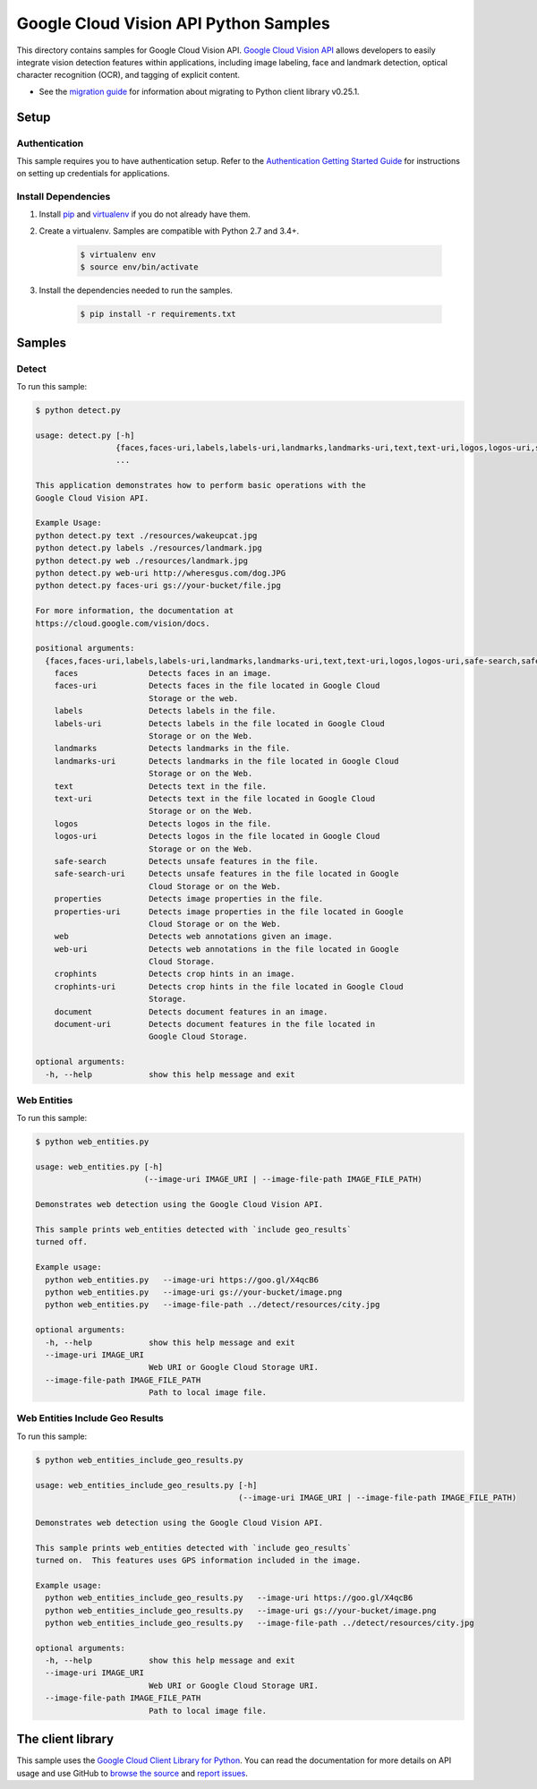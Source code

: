 .. This file is automatically generated. Do not edit this file directly.

Google Cloud Vision API Python Samples
===============================================================================

This directory contains samples for Google Cloud Vision API. `Google Cloud Vision API`_ allows developers to easily integrate vision detection features within applications, including image labeling, face and landmark detection, optical character recognition (OCR), and tagging of explicit content.

- See the `migration guide`_ for information about migrating to Python client library v0.25.1.

.. _migration guide: https://cloud.google.com/vision/docs/python-client-migration




.. _Google Cloud Vision API: https://cloud.google.com/vision/docs 

Setup
-------------------------------------------------------------------------------


Authentication
++++++++++++++

This sample requires you to have authentication setup. Refer to the
`Authentication Getting Started Guide`_ for instructions on setting up
credentials for applications.

.. _Authentication Getting Started Guide:
    https://cloud.google.com/docs/authentication/getting-started

Install Dependencies
++++++++++++++++++++

#. Install `pip`_ and `virtualenv`_ if you do not already have them.

#. Create a virtualenv. Samples are compatible with Python 2.7 and 3.4+.

    .. code-block:: bash

        $ virtualenv env
        $ source env/bin/activate

#. Install the dependencies needed to run the samples.

    .. code-block:: bash

        $ pip install -r requirements.txt

.. _pip: https://pip.pypa.io/
.. _virtualenv: https://virtualenv.pypa.io/

Samples
-------------------------------------------------------------------------------

Detect
+++++++++++++++++++++++++++++++++++++++++++++++++++++++++++++++++++++++++++++++



To run this sample:

.. code-block:: bash

    $ python detect.py

    usage: detect.py [-h]
                     {faces,faces-uri,labels,labels-uri,landmarks,landmarks-uri,text,text-uri,logos,logos-uri,safe-search,safe-search-uri,properties,properties-uri,web,web-uri,crophints,crophints-uri,document,document-uri}
                     ...
    
    This application demonstrates how to perform basic operations with the
    Google Cloud Vision API.
    
    Example Usage:
    python detect.py text ./resources/wakeupcat.jpg
    python detect.py labels ./resources/landmark.jpg
    python detect.py web ./resources/landmark.jpg
    python detect.py web-uri http://wheresgus.com/dog.JPG
    python detect.py faces-uri gs://your-bucket/file.jpg
    
    For more information, the documentation at
    https://cloud.google.com/vision/docs.
    
    positional arguments:
      {faces,faces-uri,labels,labels-uri,landmarks,landmarks-uri,text,text-uri,logos,logos-uri,safe-search,safe-search-uri,properties,properties-uri,web,web-uri,crophints,crophints-uri,document,document-uri}
        faces               Detects faces in an image.
        faces-uri           Detects faces in the file located in Google Cloud
                            Storage or the web.
        labels              Detects labels in the file.
        labels-uri          Detects labels in the file located in Google Cloud
                            Storage or on the Web.
        landmarks           Detects landmarks in the file.
        landmarks-uri       Detects landmarks in the file located in Google Cloud
                            Storage or on the Web.
        text                Detects text in the file.
        text-uri            Detects text in the file located in Google Cloud
                            Storage or on the Web.
        logos               Detects logos in the file.
        logos-uri           Detects logos in the file located in Google Cloud
                            Storage or on the Web.
        safe-search         Detects unsafe features in the file.
        safe-search-uri     Detects unsafe features in the file located in Google
                            Cloud Storage or on the Web.
        properties          Detects image properties in the file.
        properties-uri      Detects image properties in the file located in Google
                            Cloud Storage or on the Web.
        web                 Detects web annotations given an image.
        web-uri             Detects web annotations in the file located in Google
                            Cloud Storage.
        crophints           Detects crop hints in an image.
        crophints-uri       Detects crop hints in the file located in Google Cloud
                            Storage.
        document            Detects document features in an image.
        document-uri        Detects document features in the file located in
                            Google Cloud Storage.
    
    optional arguments:
      -h, --help            show this help message and exit


Web Entities
+++++++++++++++++++++++++++++++++++++++++++++++++++++++++++++++++++++++++++++++



To run this sample:

.. code-block:: bash

    $ python web_entities.py

    usage: web_entities.py [-h]
                           (--image-uri IMAGE_URI | --image-file-path IMAGE_FILE_PATH)
    
    Demonstrates web detection using the Google Cloud Vision API.
    
    This sample prints web_entities detected with `include geo_results`
    turned off.
    
    Example usage:
      python web_entities.py   --image-uri https://goo.gl/X4qcB6
      python web_entities.py   --image-uri gs://your-bucket/image.png
      python web_entities.py   --image-file-path ../detect/resources/city.jpg
    
    optional arguments:
      -h, --help            show this help message and exit
      --image-uri IMAGE_URI
                            Web URI or Google Cloud Storage URI.
      --image-file-path IMAGE_FILE_PATH
                            Path to local image file.


Web Entities Include Geo Results
+++++++++++++++++++++++++++++++++++++++++++++++++++++++++++++++++++++++++++++++



To run this sample:

.. code-block:: bash

    $ python web_entities_include_geo_results.py

    usage: web_entities_include_geo_results.py [-h]
                                               (--image-uri IMAGE_URI | --image-file-path IMAGE_FILE_PATH)
    
    Demonstrates web detection using the Google Cloud Vision API.
    
    This sample prints web_entities detected with `include geo_results`
    turned on.  This features uses GPS information included in the image.
    
    Example usage:
      python web_entities_include_geo_results.py   --image-uri https://goo.gl/X4qcB6
      python web_entities_include_geo_results.py   --image-uri gs://your-bucket/image.png
      python web_entities_include_geo_results.py   --image-file-path ../detect/resources/city.jpg
    
    optional arguments:
      -h, --help            show this help message and exit
      --image-uri IMAGE_URI
                            Web URI or Google Cloud Storage URI.
      --image-file-path IMAGE_FILE_PATH
                            Path to local image file.




The client library
-------------------------------------------------------------------------------

This sample uses the `Google Cloud Client Library for Python`_.
You can read the documentation for more details on API usage and use GitHub
to `browse the source`_ and  `report issues`_.

.. _Google Cloud Client Library for Python:
    https://googlecloudplatform.github.io/google-cloud-python/
.. _browse the source:
    https://github.com/GoogleCloudPlatform/google-cloud-python
.. _report issues:
    https://github.com/GoogleCloudPlatform/google-cloud-python/issues


.. _Google Cloud SDK: https://cloud.google.com/sdk/